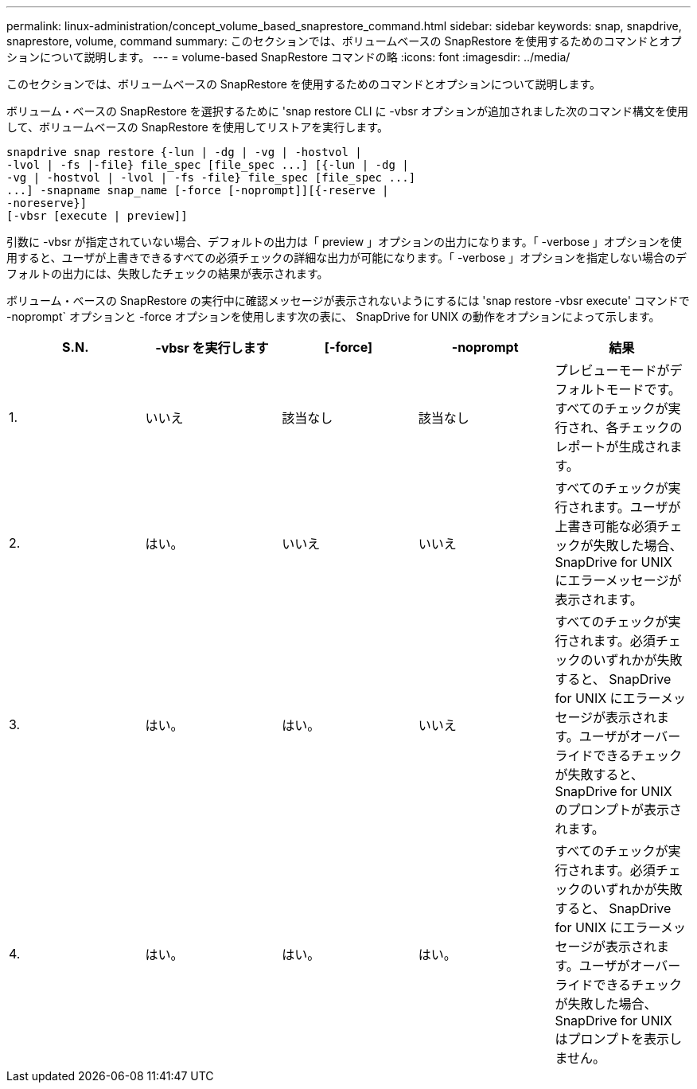 ---
permalink: linux-administration/concept_volume_based_snaprestore_command.html 
sidebar: sidebar 
keywords: snap, snapdrive, snaprestore, volume, command 
summary: このセクションでは、ボリュームベースの SnapRestore を使用するためのコマンドとオプションについて説明します。 
---
= volume-based SnapRestore コマンドの略
:icons: font
:imagesdir: ../media/


[role="lead"]
このセクションでは、ボリュームベースの SnapRestore を使用するためのコマンドとオプションについて説明します。

ボリューム・ベースの SnapRestore を選択するために 'snap restore CLI に -vbsr オプションが追加されました次のコマンド構文を使用して、ボリュームベースの SnapRestore を使用してリストアを実行します。

[listing]
----
snapdrive snap restore {-lun | -dg | -vg | -hostvol |
-lvol | -fs |-file} file_spec [file_spec ...] [{-lun | -dg |
-vg | -hostvol | -lvol | -fs -file} file_spec [file_spec ...]
...] -snapname snap_name [-force [-noprompt]][{-reserve |
-noreserve}]
[-vbsr [execute | preview]]
----
引数に -vbsr が指定されていない場合、デフォルトの出力は「 preview 」オプションの出力になります。「 -verbose 」オプションを使用すると、ユーザが上書きできるすべての必須チェックの詳細な出力が可能になります。「 -verbose 」オプションを指定しない場合のデフォルトの出力には、失敗したチェックの結果が表示されます。

ボリューム・ベースの SnapRestore の実行中に確認メッセージが表示されないようにするには 'snap restore -vbsr execute' コマンドで -noprompt` オプションと -force オプションを使用します次の表に、 SnapDrive for UNIX の動作をオプションによって示します。

|===
| S.N. | -vbsr を実行します | [-force] | -noprompt | 結果 


 a| 
1.
 a| 
いいえ
 a| 
該当なし
 a| 
該当なし
 a| 
プレビューモードがデフォルトモードです。すべてのチェックが実行され、各チェックのレポートが生成されます。



 a| 
2.
 a| 
はい。
 a| 
いいえ
 a| 
いいえ
 a| 
すべてのチェックが実行されます。ユーザが上書き可能な必須チェックが失敗した場合、 SnapDrive for UNIX にエラーメッセージが表示されます。



 a| 
3.
 a| 
はい。
 a| 
はい。
 a| 
いいえ
 a| 
すべてのチェックが実行されます。必須チェックのいずれかが失敗すると、 SnapDrive for UNIX にエラーメッセージが表示されます。ユーザがオーバーライドできるチェックが失敗すると、 SnapDrive for UNIX のプロンプトが表示されます。



 a| 
4.
 a| 
はい。
 a| 
はい。
 a| 
はい。
 a| 
すべてのチェックが実行されます。必須チェックのいずれかが失敗すると、 SnapDrive for UNIX にエラーメッセージが表示されます。ユーザがオーバーライドできるチェックが失敗した場合、 SnapDrive for UNIX はプロンプトを表示しません。

|===